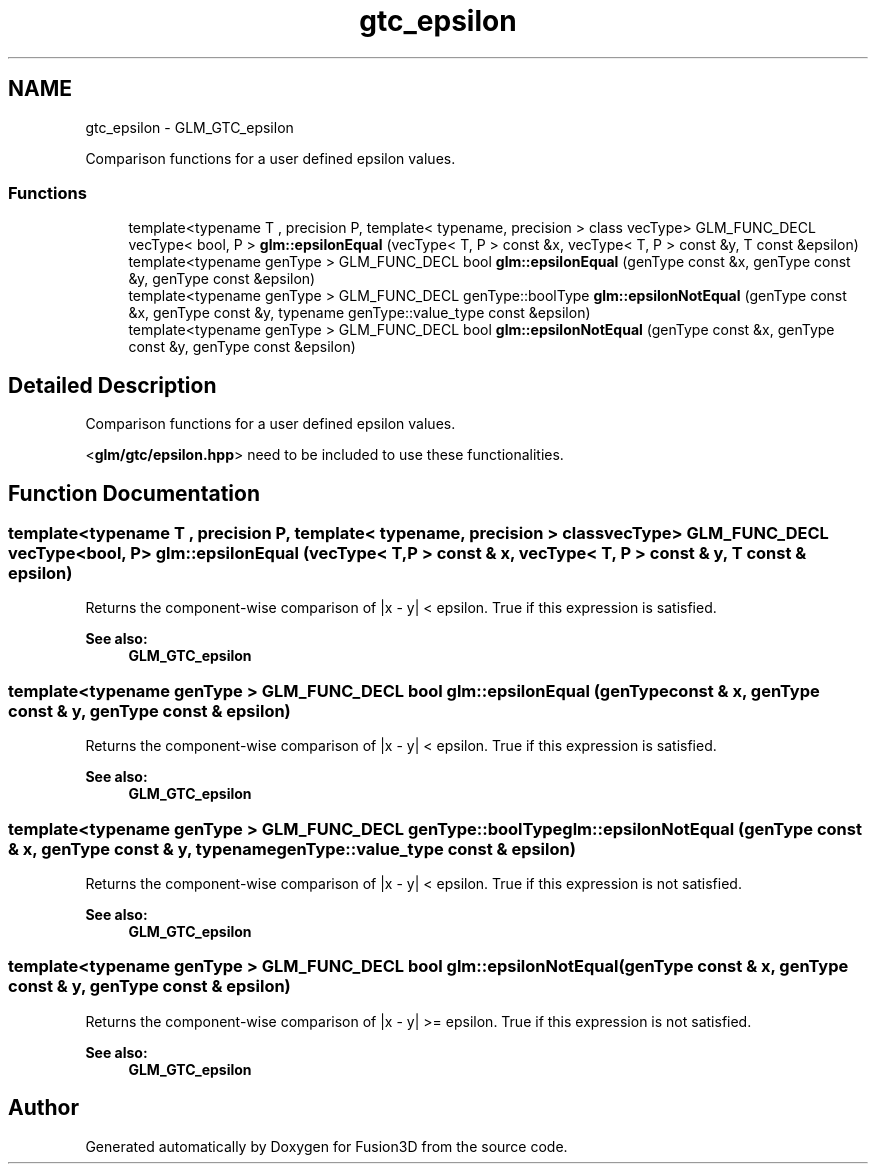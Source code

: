 .TH "gtc_epsilon" 3 "Tue Nov 24 2015" "Version 0.0.0.1" "Fusion3D" \" -*- nroff -*-
.ad l
.nh
.SH NAME
gtc_epsilon \- GLM_GTC_epsilon
.PP
Comparison functions for a user defined epsilon values\&.  

.SS "Functions"

.in +1c
.ti -1c
.RI "template<typename T , precision P, template< typename, precision > class vecType> GLM_FUNC_DECL vecType< bool, P > \fBglm::epsilonEqual\fP (vecType< T, P > const &x, vecType< T, P > const &y, T const &epsilon)"
.br
.ti -1c
.RI "template<typename genType > GLM_FUNC_DECL bool \fBglm::epsilonEqual\fP (genType const &x, genType const &y, genType const &epsilon)"
.br
.ti -1c
.RI "template<typename genType > GLM_FUNC_DECL genType::boolType \fBglm::epsilonNotEqual\fP (genType const &x, genType const &y, typename genType::value_type const &epsilon)"
.br
.ti -1c
.RI "template<typename genType > GLM_FUNC_DECL bool \fBglm::epsilonNotEqual\fP (genType const &x, genType const &y, genType const &epsilon)"
.br
.in -1c
.SH "Detailed Description"
.PP 
Comparison functions for a user defined epsilon values\&. 

<\fBglm/gtc/epsilon\&.hpp\fP> need to be included to use these functionalities\&. 
.SH "Function Documentation"
.PP 
.SS "template<typename T , precision P, template< typename, precision > class vecType> GLM_FUNC_DECL vecType<bool, P> glm::epsilonEqual (vecType< T, P > const & x, vecType< T, P > const & y, T const & epsilon)"
Returns the component-wise comparison of |x - y| < epsilon\&. True if this expression is satisfied\&.
.PP
\fBSee also:\fP
.RS 4
\fBGLM_GTC_epsilon\fP 
.RE
.PP

.SS "template<typename genType > GLM_FUNC_DECL bool glm::epsilonEqual (genType const & x, genType const & y, genType const & epsilon)"
Returns the component-wise comparison of |x - y| < epsilon\&. True if this expression is satisfied\&.
.PP
\fBSee also:\fP
.RS 4
\fBGLM_GTC_epsilon\fP 
.RE
.PP

.SS "template<typename genType > GLM_FUNC_DECL genType::boolType glm::epsilonNotEqual (genType const & x, genType const & y, typename genType::value_type const & epsilon)"
Returns the component-wise comparison of |x - y| < epsilon\&. True if this expression is not satisfied\&.
.PP
\fBSee also:\fP
.RS 4
\fBGLM_GTC_epsilon\fP 
.RE
.PP

.SS "template<typename genType > GLM_FUNC_DECL bool glm::epsilonNotEqual (genType const & x, genType const & y, genType const & epsilon)"
Returns the component-wise comparison of |x - y| >= epsilon\&. True if this expression is not satisfied\&.
.PP
\fBSee also:\fP
.RS 4
\fBGLM_GTC_epsilon\fP 
.RE
.PP

.SH "Author"
.PP 
Generated automatically by Doxygen for Fusion3D from the source code\&.
